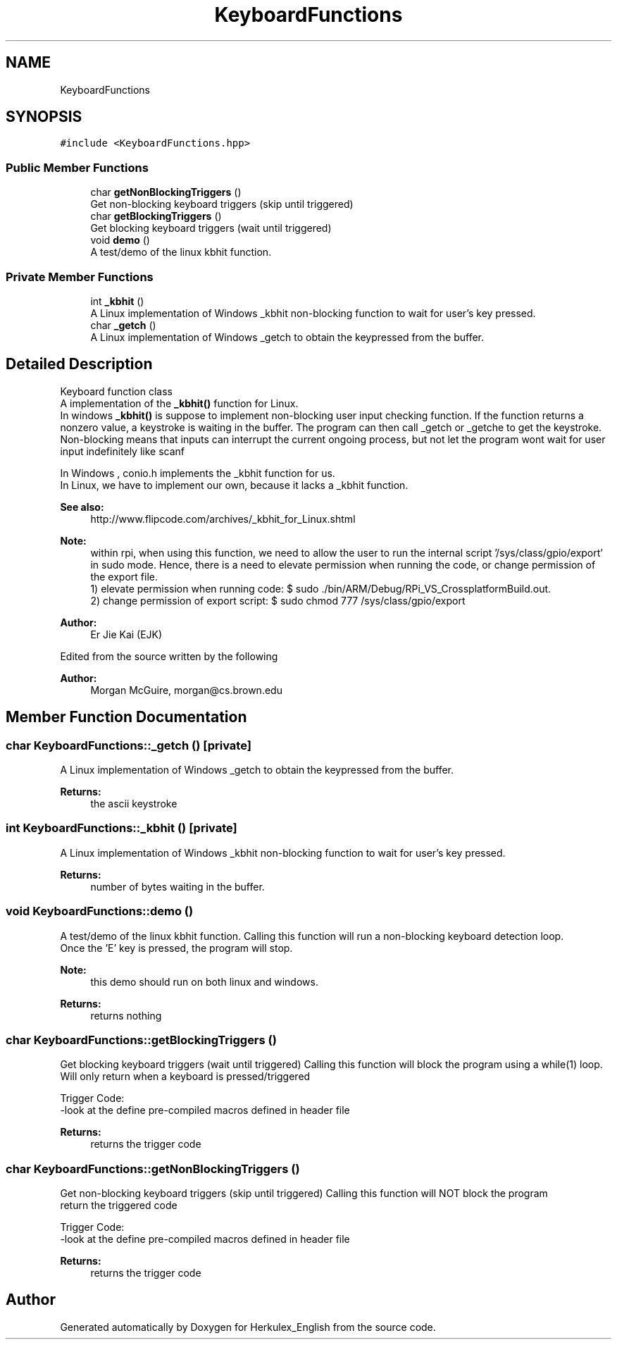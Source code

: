.TH "KeyboardFunctions" 3 "Thu Feb 6 2020" "Version v1" "Herkulex_English" \" -*- nroff -*-
.ad l
.nh
.SH NAME
KeyboardFunctions
.SH SYNOPSIS
.br
.PP
.PP
\fC#include <KeyboardFunctions\&.hpp>\fP
.SS "Public Member Functions"

.in +1c
.ti -1c
.RI "char \fBgetNonBlockingTriggers\fP ()"
.br
.RI "Get non-blocking keyboard triggers (skip until triggered) "
.ti -1c
.RI "char \fBgetBlockingTriggers\fP ()"
.br
.RI "Get blocking keyboard triggers (wait until triggered) "
.ti -1c
.RI "void \fBdemo\fP ()"
.br
.RI "A test/demo of the linux kbhit function\&. "
.in -1c
.SS "Private Member Functions"

.in +1c
.ti -1c
.RI "int \fB_kbhit\fP ()"
.br
.RI "A Linux implementation of Windows _kbhit non-blocking function to wait for user's key pressed\&. "
.ti -1c
.RI "char \fB_getch\fP ()"
.br
.RI "A Linux implementation of Windows _getch to obtain the keypressed from the buffer\&. "
.in -1c
.SH "Detailed Description"
.PP 
Keyboard function class 
.br
 A implementation of the \fB_kbhit()\fP function for Linux\&. 
.br
In windows \fB_kbhit()\fP is suppose to implement non-blocking user input checking function\&. If the function returns a nonzero value, a keystroke is waiting in the buffer\&. The program can then call _getch or _getche to get the keystroke\&. 
.br
Non-blocking means that inputs can interrupt the current ongoing process, but not let the program wont wait for user input indefinitely like scanf
.PP
In Windows , conio\&.h implements the _kbhit function for us\&. 
.br
In Linux, we have to implement our own, because it lacks a _kbhit function\&. 
.PP
\fBSee also:\fP
.RS 4
http://www.flipcode.com/archives/_kbhit_for_Linux.shtml
.RE
.PP
\fBNote:\fP
.RS 4
within rpi, when using this function, we need to allow the user to run the internal script '/sys/class/gpio/export' in sudo mode\&. Hence, there is a need to elevate permission when running the code, or change permission of the export file\&. 
.br
1) elevate permission when running code: $ sudo \&./bin/ARM/Debug/RPi_VS_CrossplatformBuild\&.out\&. 
.br
2) change permission of export script: $ sudo chmod 777 /sys/class/gpio/export
.RE
.PP
\fBAuthor:\fP
.RS 4
Er Jie Kai (EJK)
.RE
.PP
Edited from the source written by the following 
.PP
\fBAuthor:\fP
.RS 4
Morgan McGuire, morgan@cs.brown.edu 
.RE
.PP

.SH "Member Function Documentation"
.PP 
.SS "char KeyboardFunctions::_getch ()\fC [private]\fP"

.PP
A Linux implementation of Windows _getch to obtain the keypressed from the buffer\&. 
.PP
\fBReturns:\fP
.RS 4
the ascii keystroke 
.RE
.PP

.SS "int KeyboardFunctions::_kbhit ()\fC [private]\fP"

.PP
A Linux implementation of Windows _kbhit non-blocking function to wait for user's key pressed\&. 
.PP
\fBReturns:\fP
.RS 4
number of bytes waiting in the buffer\&. 
.RE
.PP

.SS "void KeyboardFunctions::demo ()"

.PP
A test/demo of the linux kbhit function\&. Calling this function will run a non-blocking keyboard detection loop\&.
.br
Once the 'E' key is pressed, the program will stop\&.
.PP
\fBNote:\fP
.RS 4
this demo should run on both linux and windows\&.
.RE
.PP
\fBReturns:\fP
.RS 4
returns nothing 
.RE
.PP

.SS "char KeyboardFunctions::getBlockingTriggers ()"

.PP
Get blocking keyboard triggers (wait until triggered) Calling this function will block the program using a while(1) loop\&. 
.br
Will only return when a keyboard is pressed/triggered
.PP
Trigger Code: 
.br
-look at the define pre-compiled macros defined in header file
.PP
\fBReturns:\fP
.RS 4
returns the trigger code 
.RE
.PP

.SS "char KeyboardFunctions::getNonBlockingTriggers ()"

.PP
Get non-blocking keyboard triggers (skip until triggered) Calling this function will NOT block the program 
.br
return the triggered code
.PP
Trigger Code: 
.br
-look at the define pre-compiled macros defined in header file
.PP
\fBReturns:\fP
.RS 4
returns the trigger code 
.RE
.PP


.SH "Author"
.PP 
Generated automatically by Doxygen for Herkulex_English from the source code\&.
